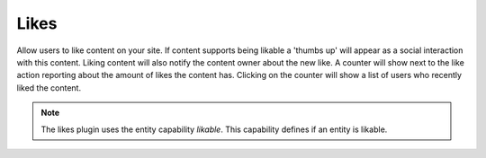 Likes
=====

Allow users to like content on your site. If content supports being likable a 'thumbs up' will appear as a social interaction with this content. 
Liking content will also notify the content owner about the new like. A counter will show next to the like action reporting about the amount of likes the content has.
Clicking on the counter will show a list of users who recently liked the content.

.. note::

   The likes plugin uses the entity capability `likable`. This capability defines if an entity is likable.
